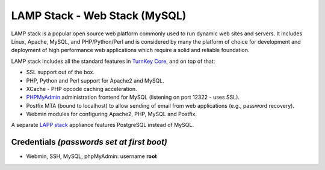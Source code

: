 LAMP Stack - Web Stack (MySQL)
==============================

LAMP stack is a popular open source web platform commonly used to run
dynamic web sites and servers. It includes Linux, Apache, MySQL, and
PHP/Python/Perl and is considered by many the platform of choice for
development and deployment of high performance web applications which
require a solid and reliable foundation.

LAMP stack includes all the standard features in `TurnKey Core`_, and on
top of that:

- SSL support out of the box.
- PHP, Python and Perl support for Apache2 and MySQL.
- XCache - PHP opcode caching acceleration.
- `PHPMyAdmin`_ administration frontend for MySQL (listening on port
  12322 - uses SSL).
- Postfix MTA (bound to localhost) to allow sending of email from web
  applications (e.g., password recovery).
- Webmin modules for configuring Apache2, PHP, MySQL and Postfix.

A separate `LAPP stack`_ appliance features PostgreSQL instead of MySQL.

Credentials *(passwords set at first boot)*
-------------------------------------------

-  Webmin, SSH, MySQL, phpMyAdmin: username **root**


.. _TurnKey Core: http://www.turnkeylinux.org/core
.. _PHPMyAdmin: http://www.phpmyadmin.net/
.. _LAPP stack: http://www.turnkeylinux.org/lapp
